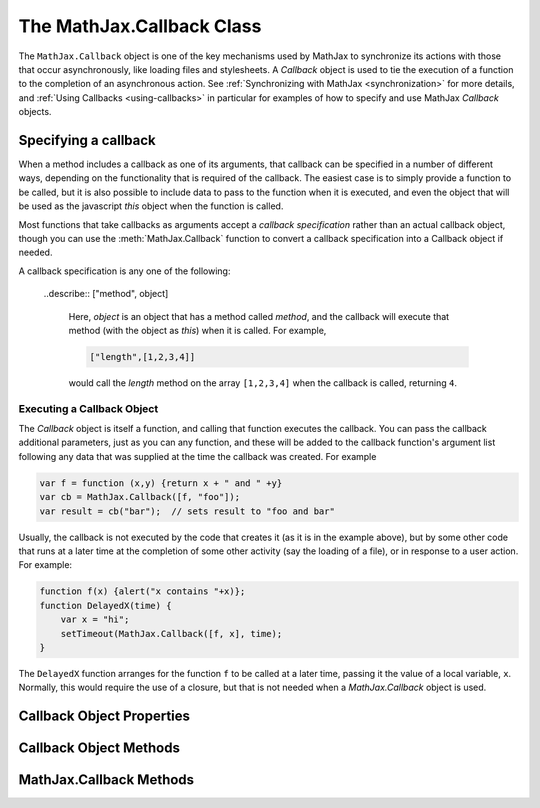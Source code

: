 .. _api-callback:

**************************
The MathJax.Callback Class
**************************

The ``MathJax.Callback`` object is one of the key mechanisms used by
MathJax to synchronize its actions with those that occur
asynchronously, like loading files and stylesheets.  A `Callback`
object is used to tie the execution of a function to the completion of
an asynchronous action.  See :ref:`Synchronizing with MathJax
<synchronization>` for more details, and :ref:`Using Callbacks
<using-callbacks>` in particular for examples of how to specify and
use MathJax `Callback` objects.


Specifying a callback
---------------------

When a method includes a callback as one of its arguments, that
callback can be specified in a number of different ways, depending on
the functionality that is required of the callback.  The easiest case
is to simply provide a function to be called, but it is also possible
to include data to pass to the function when it is executed, and even
the object that will be used as the javascript `this` object when the
function is called.  

Most functions that take callbacks as arguments accept a `callback
specification` rather than an actual callback object, though you can
use the :meth:`MathJax.Callback` function to convert a callback
specification into a Callback object if needed.

A callback specification is any one of the following:

    .. describe:: fn

        A function that is to be called when the callback is executed.
        No additional data is passed to it (other that what it is
        called with at the time the callback is executed), and `this`
        will be the window object.

    .. describe:: [fn]

        An array containing a function to be called when the callback
        is executed (as above).

    .. describe:: [fn, data...]

        An array containing a function together with data to be passed
        to that function when the callback is executed; `this` is still
        the window object. For example,

	.. code-block:: javascript

	    [function (x,y) {return x+y}, 2, 3]

        would specify a callback that would pass ``2`` and ``3`` to
        the given function, and it would return their sum, ``5``, when
        the callback is executed.

	.. describe:: [object, fn]

        An array containing an object to use as `this` and a function to
        call for the callback.  For example,

	.. code-block:: javascript

	    [{x:'foo', y:'bar'}, function () {this.x}]

	would produce a callback that returns the string ``"foo"``
	when it is called.

    .. describe:: [object, fn, data...]

	Similar to the previous case, but with data that is passed to
	the function as well.

    ..describe:: ["method", object]

        Here, `object` is an object that has a method called `method`, and
        the callback will execute that method (with the object as
        `this`) when it is called.  For example,

	.. code-block:: javascript

	    ["length",[1,2,3,4]]

        would call the `length` method on the array ``[1,2,3,4]`` when
        the callback is called, returning ``4``.

    .. describe:: ["method", object, data...]

        Similar to the previous case, but with data that is passed to
        the method. E.g.,

	.. code-block:: javascript

	    ["slice",[1,2,3,4],1,3]

        would perform the equivalent of ``[1,2,3,4].slice(1,3)``,
        which returns the array ``[2,3]`` as a result.

    .. describe:: {hook: fn, data: [...], object: this}

        Here the data for the callback are given in an associative
        array of `key:value` pairs.  The value of `hook` is the
        function to call, the value of `data` is an array of the
        arguments to pass to the function, and the value of `object`
        is the object to use as `this` in the function call.  The
        specification need not include all three `key:value` pairs; any
        that are missing get default values (a function that does
        nothing, an empty array, and the window object, respectively).

    .. describe:: "string"

        This specifies a callback where the string is executed via an
        ``eval()`` statement.  The code is run in the global context,
        so any variables or functions created by the string become
        part of the global namespace.  The return value is the value of
        the last statement executed in the string.


Executing a Callback Object
===========================

The `Callback` object is itself a function, and calling that function
executes the callback.  You can pass the callback additional
parameters, just as you can any function, and these will be added to
the callback function's argument list following any data that was
supplied at the time the callback was created.  For example

.. code-block:: javascript

    var f = function (x,y) {return x + " and " +y}
    var cb = MathJax.Callback([f, "foo"]);
    var result = cb("bar");  // sets result to "foo and bar"

Usually, the callback is not executed by the code that creates it (as
it is in the example above), but by some other code that runs at a
later time at the completion of some other activity (say the loading
of a file), or in response to a user action.  For example:

.. code-block:: javascript

    function f(x) {alert("x contains "+x)};
    function DelayedX(time) {
        var x = "hi";
        setTimeout(MathJax.Callback([f, x], time);
    }

The ``DelayedX`` function arranges for the function ``f`` to be called at
a later time, passing it the value of a local variable, ``x``. Normally,
this would require the use of a closure, but that is not needed when a
`MathJax.Callback` object is used.


Callback Object Properties
--------------------------

.. describe:: hook

    The function to be called when the callback is executed.

.. describe:: data

    An array containing the arguments to pass to the callback
    function when it is executed.

.. describe:: object

    The object to use as `this` during the call to the callback
    function.

.. describe:: called

    Set to ``true`` after the callback has been called, and undefined
    otherwise.  A callback will not be exectued a second time unless
    the callback's :meth:`reset()` method is called first, or its
    ``autoReset`` property is set to ``true``.

.. describe:: autoReset

    Set this to ``true`` if you want to be able to call the callback
    more than once.  (This is the case for signal listeners, for example).

.. describe:: isCallback

    Always set to ``true`` (used to detect if an object is a callback
    or not).


Callback Object Methods
-----------------------

.. method:: reset()

    Clears the callback's `called` property.


MathJax.Callback Methods
------------------------

.. method:: Delay(time[, callback])
        
    Waits for the specified time (given in milliseconds) and then
    performs the callback.  It returns the Callback object (or a blank
    one if none was supplied).  The returned callback structure has a
    `timeout` property set to the result of the ``setTimeout()`` call
    that was used to perform the wait so that you can cancel the wait,
    if needed.  Thus :meth:`MathJax.Callback.Delay()` can be used to
    start a timeout delay that executes the callback if an action
    doesn't occur within the given time (and if the action does occur,
    the timeout can be canceled).  Since
    :meth:`MathJax.Callback.Delay()` returns a callback structure, it
    can be used in a callback queue to insert a delay between queued
    commands.
        
    :Parameters:
        - **time** --- the amount of time to wait
        - **callback** --- the callback specification
    :Returns: the callback object

.. method:: executeHooks(hooks[, data[,reset]])

    Calls each callback in the `hooks` array (or the single hook if it
    is not an array), passing it the arguments stored in the data
    array.  It `reset` is ``true``, then the callback's
    :meth:`reset()` method will be called before each hook is
    executed.  If any of the hooks returns a `Callback` object, then
    it collects those callbacks and returns a new callback that will
    execute when all the ones returned by the hooks have been
    completed.  Otherwise, :meth:`MathJax.Callback.executeHooks()`
    returns ``null``.
        
    :Parameters:
        - **hooks** --- array of hooks to be called, or a hook
        - **data** --- array of arguments to pass to each hook in turn
        - **reset** --- ``true`` if the :meth:`reset()` method should be called
    :Returns: callback that waits for all the hooks to complete, or ``null``

.. method:: Queue([callback,...])

    Creates a `MathJax.CallBack.Queue` object and pushes the given
    callbacks into the queue.  See :ref:`Using Queues <using-queues>`
    for more details about MathJax queues.

    :Parameters:
        - **callback** --- one or more callback specifications
    :Returns: the `Queue` object

.. method:: Signal(name)
        
    Looks for a named signal, creates it if it doesn't already exist,
    and returns the signal object.  See
    :ref:`Using Signals <using-signals>` for more details.
        
    :Parameters:
        - **name** --- name of the signal to get or create
    :Returns: the `Signal` object
